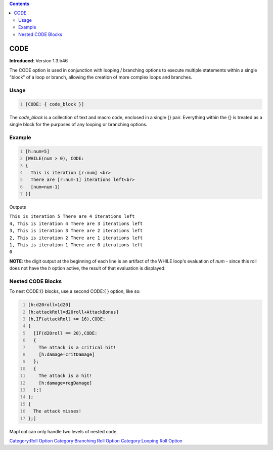 .. contents::
   :depth: 3
..

.. raw:: mediawiki

   {{stub}}

CODE
====

**Introduced**: Version 1.3.b46

The CODE option is used in conjunction with looping / branching options
to execute multiple statements within a single "block" of a loop or
branch, allowing the creation of more complex loops and branches.

Usage
-----

.. code:: mtmacro
   :number-lines:

   [CODE: { code_block }]

The *code_block* is a collection of text and macro code, enclosed in a
single {} pair. Everything within the {} is treated as a single block
for the purposes of any looping or branching options.

Example
-------

.. code:: mtmacro
   :number-lines:

   [h:num=5]
   [WHILE(num > 0), CODE:
   {
     This is iteration [r:num] <br>
     There are [r:num-1] iterations left<br>
     [num=num-1]
   }]

Outputs

| ``This is iteration 5 There are 4 iterations left``
| ``4, This is iteration 4 There are 3 iterations left``
| ``3, This is iteration 3 There are 2 iterations left``
| ``2, This is iteration 2 There are 1 iterations left``
| ``1, This is iteration 1 There are 0 iterations left``
| ``0``

**NOTE**: the digit output at the beginning of each line is an artifact
of the WHILE loop's evaluation of *num* - since this roll does not have
the *h* option active, the result of that evaluation is displayed.

.. _nested_code_blocks:

Nested CODE Blocks
------------------

To nest CODE:{} blocks, use a second CODE:{ } option, like so:

.. code:: mtmacro
   :number-lines:

   [h:d20roll=1d20]
   [h:attackRoll=d20roll+AttackBonus]
   [h,IF(attackRoll >= 16),CODE:
   {
     [IF(d20roll == 20),CODE:
     {
       The attack is a critical hit!
       [h:damage=critDamage]
     };
     {
       The attack is a hit!
       [h:damage=regDamage]
     };]
   };
   {
     The attack misses!
   };]

MapTool can only handle two levels of nested code.

`Category:Roll Option <Category:Roll_Option>`__ `Category:Branching Roll
Option <Category:Branching_Roll_Option>`__ `Category:Looping Roll
Option <Category:Looping_Roll_Option>`__
